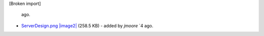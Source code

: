 [Broken import]

   ago.
-  `ServerDesign.png </ome/attachment/wiki/ServerDesign/ServerDesign.png>`_
   `|image2| </ome/raw-attachment/wiki/ServerDesign/ServerDesign.png>`_
   (258.5 KB) - added by *jmoore* `4
   ago.

